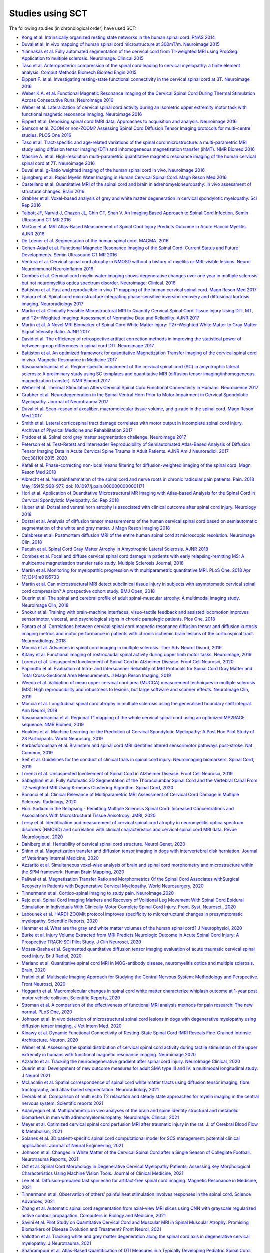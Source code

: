 .. _studies:

Studies using SCT
#################

The following studies (in chronological order) have used SCT:

-  `Kong et al. Intrinsically organized resting state networks in the human spinal cord. PNAS 2014 <http://www.pnas.org/content/111/50/18067.abstract>`__
-  `Duval et al. In vivo mapping of human spinal cord microstructure at 300mT/m. Neuroimage 2015 <https://www.ncbi.nlm.nih.gov/pubmed/26095093>`__
-  `Yiannakas et al. Fully automated segmentation of the cervical cord from T1-weighted MRI using PropSeg: Application to multiple sclerosis. NeuroImage: Clinical 2015 <https://www.ncbi.nlm.nih.gov/pubmed/26793433>`__
-  `Taso et al. Anteroposterior compression of the spinal cord leading to cervical myelopathy: a finite element analysis. Comput Methods Biomech Biomed Engin 2015 <http://www.tandfonline.com/doi/full/10.1080/10255842.2015.1069625>`__
-  `Eippert F. et al. Investigating resting-state functional connectivity in the cervical spinal cord at 3T. Neuroimage 2016 <https://www.ncbi.nlm.nih.gov/pubmed/28027960>`__
-  `Weber K.A. et al. Functional Magnetic Resonance Imaging of the Cervical Spinal Cord During Thermal Stimulation Across Consecutive Runs. Neuroimage 2016 <http://www.ncbi.nlm.nih.gov/pubmed/27616641>`__
-  `Weber et al. Lateralization of cervical spinal cord activity during an isometric upper extremity motor task with functional magnetic resonance imaging. Neuroimage 2016 <https://www.ncbi.nlm.nih.gov/pubmed/26488256>`__
-  `Eippert et al. Denoising spinal cord fMRI data: Approaches to acquisition and analysis. Neuroimage 2016 <https://www.ncbi.nlm.nih.gov/pubmed/27693613>`__
-  `Samson et al. ZOOM or non-ZOOM? Assessing Spinal Cord Diffusion Tensor Imaging protocols for multi-centre studies. PLOS One 2016 <http://journals.plos.org/plosone/article?id=10.1371/journal.pone.0155557>`__
-  `Taso et al. Tract-specific and age-related variations of the spinal cord microstructure: a multi-parametric MRI study using diffusion tensor imaging (DTI) and inhomogeneous magnetization transfer (ihMT). NMR Biomed 2016 <https://www.ncbi.nlm.nih.gov/pubmed/27100385>`__
-  `Massire A. et al. High-resolution multi-parametric quantitative magnetic resonance imaging of the human cervical spinal cord at 7T. Neuroimage 2016 <https://www.ncbi.nlm.nih.gov/pubmed/27574985>`__
-  `Duval et al. g-Ratio weighted imaging of the human spinal cord in vivo. Neuroimage 2016 <https://www.ncbi.nlm.nih.gov/pubmed/27664830>`__
-  `Ljungberg et al. Rapid Myelin Water Imaging in Human Cervical Spinal Cord. Magn Reson Med 2016 <https://www.ncbi.nlm.nih.gov/pubmed/28940333>`__
-  `Castellano et al. Quantitative MRI of the spinal cord and brain in adrenomyeloneuropathy: in vivo assessment of structural changes. Brain 2016 <http://brain.oxfordjournals.org/content/139/6/1735>`__
-  `Grabher et al. Voxel-based analysis of grey and white matter degeneration in cervical spondylotic myelopathy. Sci Rep 2016 <https://www.ncbi.nlm.nih.gov/pubmed/27095134>`__
-  `Talbott JF, Narvid J, Chazen JL, Chin CT, Shah V. An Imaging Based Approach to Spinal Cord Infection. Semin Ultrasound CT MR 2016 <http://www.journals.elsevier.com/seminars-in-ultrasound-ct-and-mri/recent-articles>`__
-  `McCoy et al. MRI Atlas-Based Measurement of Spinal Cord Injury Predicts Outcome in Acute Flaccid Myelitis. AJNR 2016 <http://www.ajnr.org/content/early/2016/12/15/ajnr.A5044.abstract>`__
-  `De Leener et al. Segmentation of the human spinal cord. MAGMA. 2016 <https://www.ncbi.nlm.nih.gov/pubmed/26724926>`__
-  `Cohen-Adad et al. Functional Magnetic Resonance Imaging of the Spinal Cord: Current Status and Future Developments. Semin Ultrasound CT MR 2016 <http://www.sciencedirect.com/science/article/pii/S088721711630049X>`__
-  `Ventura et al. Cervical spinal cord atrophy in NMOSD without a history of myelitis or MRI-visible lesions. Neurol Neuroimmunol Neuroinflamm 2016 <https://www.ncbi.nlm.nih.gov/pubmed/27144215>`__
-  `Combes et al. Cervical cord myelin water imaging shows degenerative changes over one year in multiple sclerosis but not neuromyelitis optica spectrum disorder. Neuroimage: Clinical. 2016 <http://www.sciencedirect.com/science/article/pii/S221315821730150X>`__
-  `Battiston et al. Fast and reproducible in vivo T1 mapping of the human cervical spinal cord. Magn Reson Med 2017 <http://onlinelibrary.wiley.com/doi/10.1002/mrm.26852/full>`__
-  `Panara et al. Spinal cord microstructure integrating phase-sensitive inversion recovery and diffusional kurtosis imaging. Neuroradiology 2017 <https://link.springer.com/article/10.1007%2Fs00234-017-1864-5>`__
-  `Martin et al. Clinically Feasible Microstructural MRI to Quantify Cervical Spinal Cord Tissue Injury Using DTI, MT, and T2*-Weighted Imaging: Assessment of Normative Data and Reliability. AJNR 2017 <https://www.ncbi.nlm.nih.gov/pubmed/28428213>`__
-  `Martin et al. A Novel MRI Biomarker of Spinal Cord White Matter Injury: T2*-Weighted White Matter to Gray Matter Signal Intensity Ratio. AJNR 2017 <https://www.ncbi.nlm.nih.gov/pubmed/28428212>`__
-  `David et al. The efficiency of retrospective artifact correction methods in improving the statistical power of between-group differences in spinal cord DTI. Neuroimage 2017 <http://www.sciencedirect.com/science/article/pii/S1053811917305220>`__
-  `Battiston et al. An optimized framework for quantitative Magnetization Transfer imaging of the cervical spinal cord in vivo. Magnetic Resonance in Medicine 2017 <http://onlinelibrary.wiley.com/doi/10.1002/mrm.26909/full>`__
-  `Rasoanandrianina et al. Region-specific impairment of the cervical spinal cord (SC) in amyotrophic lateral sclerosis: A preliminary study using SC templates and quantitative MRI (diffusion tensor imaging/inhomogeneous magnetization transfer). NMR Biomed 2017 <http://onlinelibrary.wiley.com/doi/10.1002/nbm.3801/full>`__
-  `Weber et al. Thermal Stimulation Alters Cervical Spinal Cord Functional Connectivity in Humans. Neurocience 2017 <http://www.sciencedirect.com/science/article/pii/S0306452217307637>`__
-  `Grabher et al. Neurodegeneration in the Spinal Ventral Horn Prior to Motor Impairment in Cervical Spondylotic Myelopathy. Journal of Neurotrauma 2017 <http://online.liebertpub.com/doi/abs/10.1089/neu.2017.4980>`__
-  `Duval et al. Scan–rescan of axcaliber, macromolecular tissue volume, and g-ratio in the spinal cord. Magn Reson Med 2017 <http://onlinelibrary.wiley.com/doi/10.1002/mrm.26945/full>`__
-  `Smith et al. Lateral corticospinal tract damage correlates with motor output in incomplete spinal cord injury. Archives of Physical Medicine and Rehabilitation 2017 <http://www.sciencedirect.com/science/article/pii/S0003999317312844>`__
-  `Prados et al. Spinal cord grey matter segmentation challenge. Neuroimage 2017 <https://www.sciencedirect.com/science/article/pii/S1053811917302185#f0005>`__
-  `Peterson et al. Test-Retest and Interreader Reproducibility of Semiautomated Atlas-Based Analysis of Diffusion Tensor Imaging Data in Acute Cervical Spine Trauma in Adult Patients. AJNR Am J Neuroradiol. 2017 Oct;38(10):2015-2020 <https://www.ncbi.nlm.nih.gov/pubmed/28818826>`__
-  `Kafali et al. Phase-correcting non-local means filtering for diffusion-weighted imaging of the spinal cord. Magn Reson Med 2018 <http://onlinelibrary.wiley.com/doi/10.1002/mrm.27105/full>`__
-  `Albrecht et al. Neuroinflammation of the spinal cord and nerve roots in chronic radicular pain patients. Pain. 2018 May;159(5):968-977. doi: 10.1097/j.pain.0000000000001171 <https://www.ncbi.nlm.nih.gov/pubmed/29419657>`__
-  `Hori et al. Application of Quantitative Microstructural MR Imaging with Atlas-based Analysis for the Spinal Cord in Cervical Spondylotic Myelopathy. Sci Rep 2018 <https://www.nature.com/articles/s41598-018-23527-8>`__
-  `Huber et al. Dorsal and ventral horn atrophy is associated with clinical outcome after spinal cord injury. Neurology 2018 <https://www.ncbi.nlm.nih.gov/pubmed/29592888>`__
-  `Dostal et al. Analysis of diffusion tensor measurements of the human cervical spinal cord based on semiautomatic segmentation of the white and gray matter. J Magn Reson Imaging 2018 <https://www.ncbi.nlm.nih.gov/pubmed/29707834>`__
-  `Calabrese et al. Postmortem diffusion MRI of the entire human spinal cord at microscopic resolution. Neuroimage Clin, 2018 <https://www.ncbi.nlm.nih.gov/pubmed/29876281>`__
-  `Paquin et al. Spinal Cord Gray Matter Atrophy in Amyotrophic Lateral Sclerosis. AJNR 2018 <http://www.ajnr.org/content/39/1/184>`__
-  `Combès et al. Focal and diffuse cervical spinal cord damage in patients with early relapsing-remitting MS: A multicentre magnetisation transfer ratio study. Multiple Sclerosis Journal, 2018 <https://www.ncbi.nlm.nih.gov/m/pubmed/29909771/>`__
-  `Martin et al. Monitoring for myelopathic progression with multiparametric quantitative MRI. PLoS One. 2018 Apr 17;13(4):e0195733 <https://www.ncbi.nlm.nih.gov/pubmed/29664964>`__
-  `Martin et al. Can microstructural MRI detect subclinical tissue injury in subjects with asymptomatic cervical spinal cord compression? A prospective cohort study. BMJ Open, 2018 <https://www.ncbi.nlm.nih.gov/pubmed/29654015>`__
-  `Querin et al. The spinal and cerebral profile of adult spinal-muscular atrophy: A multimodal imaging study. NeuroImage Clin, 2018 <https://www.sciencedirect.com/science/article/pii/S2213158218303668>`__
-  `Shokur et al. Training with brain-machine interfaces, visuo-tactile feedback and assisted locomotion improves sensorimotor, visceral, and psychological signs in chronic paraplegic patients. Plos One, 2018 <https://journals.plos.org/plosone/article?id=10.1371/journal.pone.0206464>`__
-  `Panara et al. Correlations between cervical spinal cord magnetic resonance diffusion tensor and diffusion kurtosis imaging metrics and motor performance in patients with chronic ischemic brain lesions of the corticospinal tract. Neuroradiology, 2018 <https://link.springer.com/article/10.1007/s00234-018-2139-5>`__
-  `Moccia et al. Advances in spinal cord imaging in multiple sclerosis. Ther Adv Neurol Disord, 2019 <https://journals.sagepub.com/doi/pdf/10.1177/1756286419840593>`__
-  `Kitany et al. Functional imaging of rostrocaudal spinal activity during upper limb motor tasks. Neuroimage, 2019 <https://www.sciencedirect.com/science/article/pii/S1053811919304288>`__
-  `Lorenzi et al. Unsuspected Involvement of Spinal Cord in Alzheimer Disease. Front Cell Neurosci, 2020 <https://www.frontiersin.org/articles/10.3389/fncel.2020.00006/full>`__
-  `Papinutto et al. Evaluation of Intra- and Interscanner Reliability of MRI Protocols for Spinal Cord Gray Matter and Total Cross-Sectional Area Measurements. J Magn Reson Imaging, 2019 <https://onlinelibrary.wiley.com/doi/epdf/10.1002/jmri.26269>`__
-  `Weeda et al. Validation of mean upper cervical cord area (MUCCA) measurement techniques in multiple sclerosis (MS): High reproducibility and robustness to lesions, but large software and scanner effects. NeuroImage Clin, 2019 <https://www.sciencedirect.com/science/article/pii/S2213158219303122>`__
-  `Moccia et al. Longitudinal spinal cord atrophy in multiple sclerosis using the generalised boundary shift integral. Ann Neurol, 2019 <https://onlinelibrary.wiley.com/doi/abs/10.1002/ana.25571>`__
-  `Rasoanandrianina et al. Regional T1 mapping of the whole cervical spinal cord using an optimized MP2RAGE sequence. NMR Biomed, 2019 <https://onlinelibrary.wiley.com/doi/full/10.1002/nbm.4142>`__
-  `Hopkins et al. Machine Learning for the Prediction of Cervical Spondylotic Myelopathy: A Post Hoc Pilot Study of 28 Participants. World Neurosurg, 2019 <https://www.sciencedirect.com/science/article/pii/S1878875019308459>`__
-  `Karbasforoushan et al. Brainstem and spinal cord MRI identifies altered sensorimotor pathways post-stroke. Nat Commun, 2019 <https://www.ncbi.nlm.nih.gov/pmc/articles/PMC6684621/>`__
-  `Seif et al. Guidelines for the conduct of clinical trials in spinal cord injury: Neuroimaging biomarkers. Spinal Cord, 2019 <https://www.ncbi.nlm.nih.gov/pubmed/31267015>`__
-  `Lorenzi et al. Unsuspected Involvement of Spinal Cord in Alzheimer Disease. Front Cell Neurosci, 2019 <https://www.frontiersin.org/articles/10.3389/fncel.2020.00006/full>`__
-  `Sabaghian et al. Fully Automatic 3D Segmentation of the Thoracolumbar Spinal Cord and the Vertebral Canal From T2-weighted MRI Using K-means Clustering Algorithm. Spinal Cord, 2020 <https://pubmed.ncbi.nlm.nih.gov/32132652/>`__
-  `Bonacci et al. Clinical Relevance of Multiparametric MRI Assessment of Cervical Cord Damage in Multiple Sclerosis. Radiology, 2020 <https://pubmed.ncbi.nlm.nih.gov/32573387/>`__
-  `Hori. Sodium in the Relapsing - Remitting Multiple Sclerosis Spinal Cord: Increased Concentrations and Associations With Microstructural Tissue Anisotropy. JMRI, 2020 <https://onlinelibrary.wiley.com/doi/abs/10.1002/jmri.27253>`__
-  `Lersy et al. Identification and measurement of cervical spinal cord atrophy in neuromyelitis optica spectrum disorders (NMOSD) and correlation with clinical characteristics and cervical spinal cord MRI data. Revue Neurologique, 2020 <https://www.sciencedirect.com/science/article/pii/S0035378720306159>`__
-  `Dahlberg et al. Heritability of cervical spinal cord structure. Neurol Genet, 2020 <https://www.ncbi.nlm.nih.gov/pmc/articles/PMC7061306/>`__
-  `Shinn et al. Magnetization transfer and diffusion tensor imaging in dogs with intervertebral disk herniation. Journal of Veterinary Internal Medicine, 2020 <https://pubmed.ncbi.nlm.nih.gov/33006411/>`__
-  `Azzarito et al. Simultaneous voxel‐wise analysis of brain and spinal cord morphometry and microstructure within the SPM framework. Human Brain Mapping, 2020 <https://pubmed.ncbi.nlm.nih.gov/32991031/>`__
-  `Paliwal et al. Magnetization Transfer Ratio and Morphometrics Of the Spinal Cord Associates withSurgical Recovery in Patients with Degenerative Cervical Myelopathy. World Neurosurgery, 2020 <https://pubmed.ncbi.nlm.nih.gov/33010502/>`__
-  `Tinnermann et al. Cortico-spinal imaging to study pain. NeuroImage.2020 <https://www.sciencedirect.com/science/article/pii/S1053811920309241?via%3Dihub>`__
-  `Rejc et al. Spinal Cord Imaging Markers and Recovery of Volitional Leg Movement With Spinal Cord Epidural Stimulation in Individuals With Clinically Motor Complete Spinal Cord Injury. Front. Syst. Neurosci., 2020 <https://www.frontiersin.org/articles/10.3389/fnsys.2020.559313/full>`__
-  `Labounek et al. HARDI-ZOOMit protocol improves specificity to microstructural changes in presymptomatic myelopathy. Scientific Reports, 2020 <https://www.nature.com/articles/s41598-020-70297-3>`__
-  `Henmar et al. What are the gray and white matter volumes of the human spinal cord? J Neurophysiol, 2020 <https://pubmed.ncbi.nlm.nih.gov/33085549/>`__
-  `Burke et al. Injury Volume Extracted from MRI Predicts Neurologic Outcome in Acute Spinal Cord Injury: A Prospective TRACK-SCI Pilot Study. J Clin Neurosci, 2020 <https://www.sciencedirect.com/science/article/abs/pii/S0967586820316192>`__
-  `Mossa-Basha et al. Segmented quantitative diffusion tensor imaging evaluation of acute traumatic cervical spinal cord injury. Br J Radiol, 2020 <https://pubmed.ncbi.nlm.nih.gov/33180553/>`__
-  `Mariano et al. Quantitative spinal cord MRI in MOG-antibody disease, neuromyelitis optica and multiple sclerosis. Brain, 2020 <https://pubmed.ncbi.nlm.nih.gov/33206944/>`__
-  `Fratini et al. Multiscale Imaging Approach for Studying the Central Nervous System: Methodology and Perspective. Front Neurosci, 2020 <https://www.ncbi.nlm.nih.gov/pmc/articles/PMC7019007/>`__
-  `Hoggarth et al. Macromolecular changes in spinal cord white matter characterize whiplash outcome at 1-year post motor vehicle collision. Scientific Reports, 2020 <https://www.nature.com/articles/s41598-020-79190-5>`__
-  `Stroman et al. A comparison of the effectiveness of functional MRI analysis methods for pain research: The new normal. PLoS One, 2020 <https://journals.plos.org/plosone/article?id=10.1371/journal.pone.0243723>`__
-  `Johnson et al. In vivo detection of microstructural spinal cord lesions in dogs with degenerative myelopathy using diffusion tensor imaging. J Vet Intern Med. 2020 <https://onlinelibrary.wiley.com/doi/10.1111/jvim.16014>`_
-  `Kinawy et al. Dynamic Functional Connectivity of Resting-State Spinal Cord fMRI Reveals Fine-Grained Intrinsic Architecture. Neuron. 2020 <https://pubmed.ncbi.nlm.nih.gov/32910894/>`_
-  `Weber et al. Assessing the spatial distribution of cervical spinal cord activity during tactile stimulation of the upper extremity in humans with functional magnetic resonance imaging. Neuroimage 2020 <https://www.sciencedirect.com/science/article/pii/S1053811920303918>`_
-  `Azzarito et al. Tracking the neurodegenerative gradient after spinal cord injury. NeuroImage Clinical, 2020 <https://pubmed.ncbi.nlm.nih.gov/32145681/>`_
-  `Querin et al. Development of new outcome measures for adult SMA type III and IV: a multimodal longitudinal study. J Neurol 2021 <https://pubmed.ncbi.nlm.nih.gov/33388927/>`_
-  `McLachlin et al. Spatial correspondence of spinal cord white matter tracts using diffusion tensor imaging, fibre tractography, and atlas-based segmentation. Neuroradiology 2021 <https://link.springer.com/article/10.1007/s00234-021-02635-9>`_
-  `Dvorak et al. Comparison of multi echo T2 relaxation and steady state approaches for myelin imaging in the central nervous system. Scientific reports 2021 <https://www.nature.com/articles/s41598-020-80585-7>`_
-  `Adanyeguh et al. Multiparametric in vivo analyses of the brain and spine identify structural and metabolic biomarkers in men with adrenomyeloneuropathy. NeuroImage: Clinical, 2021 <https://www.sciencedirect.com/science/article/pii/S2213158221000103>`_
-  `Meyer et al. Optimized cervical spinal cord perfusion MRI after traumatic injury in the rat. J. of Cerebral Blood Flow & Metabolism, 2021 <https://journals.sagepub.com/doi/10.1177/0271678X20982396>`_
-  `Solanes et al. 3D patient-specific spinal cord computational model for SCS management: potential clinical applications. Journal of Neural Engineering, 2021 <https://pubmed.ncbi.nlm.nih.gov/33556926/>`_
-  `Johnson et al. Changes in White Matter of the Cervical Spinal Cord after a Single Season of Collegiate Football. Neurotrauma Reports, 2021 <https://www.liebertpub.com/doi/10.1089/neur.2020.0035>`_
-  `Ost et al. Spinal Cord Morphology in Degenerative Cervical Myelopathy Patients; Assessing Key Morphological Characteristics Using Machine Vision Tools. Journal of Clinical Medicine, 2021 <https://www.mdpi.com/2077-0383/10/4/892>`_
-  `Lee et al. Diffusion‐prepared fast spin echo for artifact‐free spinal cord imaging. Magnetic Resonance in Medicine, 2021 <https://onlinelibrary.wiley.com/doi/epdf/10.1002/mrm.28751>`_
-  `Tinnermann et al. Observation of others’ painful heat stimulation involves responses in the spinal cord. Science Advances, 2021 <https://pubmed.ncbi.nlm.nih.gov/33789899/>`_
-  `Zhang et al. Automatic spinal cord segmentation from axial-view MRI slices using CNN with grayscale regularized active contour propagation. Computers in Biology and Medicine, 2021 <https://pubmed.ncbi.nlm.nih.gov/33780869/>`_
-  `Savini et al. Pilot Study on Quantitative Cervical Cord and Muscular MRI in Spinal Muscular Atrophy: Promising Biomarkers of Disease Evolution and Treatment? Front Neurol, 2021 <https://www.ncbi.nlm.nih.gov/pmc/articles/PMC8039452/>`_
-  `Vallotton et al. Tracking white and grey matter degeneration along the spinal cord axis in degenerative cervical myelopathy. J Neurotrauma. 2021 <https://pubmed.ncbi.nlm.nih.gov/34238034/>`_
-  `Shahrampour et al. Atlas-Based Quantification of DTI Measures in a Typically Developing Pediatric Spinal Cord. American Journal of Neuroradiology. 2021 <https://pubmed.ncbi.nlm.nih.gov/34326104/>`_
-  `Adibi et al. Quantitative Magnetic Resonance Imaging Analysis of Early Markers of Upper Cervical Cord Atrophy in Multiple Sclerosis and Neuromyelitis Optica Spectrum Disorder. Mult Scler Int. 2021 <https://pubmed.ncbi.nlm.nih.gov/34306756/>`_
-  `Martucci et al. Spinal Cord Resting State Activity in Individuals With Fibromyalgia Who Take Opioids. Front. Neurol. 2021 <https://www.frontiersin.org/articles/10.3389/fneur.2021.694271/full>`_
-  `David et al. Longitudinal changes of spinal cord grey and white matter following spinal cord injury. Journal of Neurology, Neurosurgery & Psychiatry. 2021 <https://jnnp.bmj.com/content/early/2021/08/11/jnnp-2021-326337.info>`_
-  `Trevarrow et al. Spinal Cord Microstructural Changes are Connected with the Aberrant Sensorimotor Cortical Oscillatory Activity in Adults with Cerebral Palsy. Scientific Reports. 2021 <https://doi.org/10.21203/rs.3.rs-842588/v1>`_
-  `Alsenan et al. A Deep Learning Model based on MobileNetV3 and UNet for Spinal Cord Gray Matter Segmentation. 44th International Conference on Telecommunications and Signal Processing (TSP). 2021 <https://ieeexplore.ieee.org/document/9522652>`_
-  `Horak et al. In vivo molecular signatures of cervical spinal cord pathology in degenerative compression. J Neurotrauma. 2021 <https://pubmed.ncbi.nlm.nih.gov/34428934/>`_
-  `Valošek et al. Diffusion MRI reveals tract-specific microstructural correlates of electrophysiological impairments in non-myelopathic and myelopathic spinal cord compression. Eur J Neurol. 2021 <https://doi.org/10.1111/ene.15027>`_
